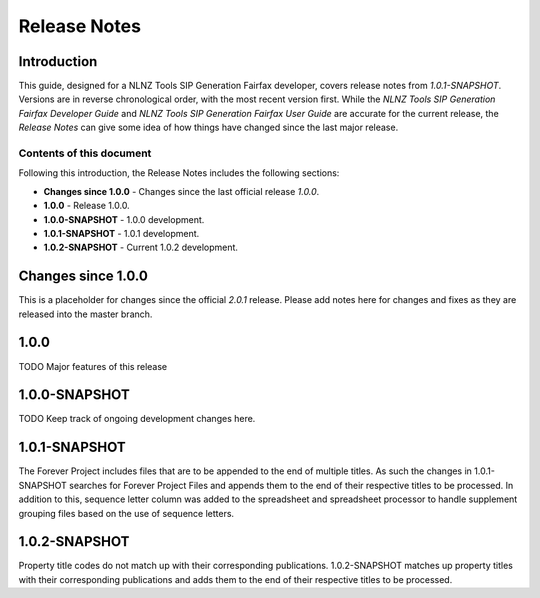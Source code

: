 =============
Release Notes
=============


Introduction
============

This guide, designed for a NLNZ Tools SIP Generation Fairfax developer, covers release notes from `1.0.1-SNAPSHOT`.
Versions are in reverse chronological order, with the most recent version first. While the
*NLNZ Tools SIP Generation Fairfax Developer Guide* and *NLNZ Tools SIP Generation Fairfax User Guide* are accurate for
the current release, the *Release Notes* can give some idea of how things have changed since the last major release.

Contents of this document
-------------------------

Following this introduction, the Release Notes includes the following sections:

-   **Changes since 1.0.0** - Changes since the last official release *1.0.0*.

-   **1.0.0** - Release 1.0.0.

-   **1.0.0-SNAPSHOT** - 1.0.0 development.

-   **1.0.1-SNAPSHOT** - 1.0.1 development.

-   **1.0.2-SNAPSHOT** - Current 1.0.2 development.


Changes since 1.0.0
===================

This is a placeholder for changes since the official *2.0.1* release. Please add notes here for changes and fixes as
they are released into the master branch.


1.0.0
=====

TODO Major features of this release


1.0.0-SNAPSHOT
==============

TODO Keep track of ongoing development changes here.


1.0.1-SNAPSHOT
==============

The Forever Project includes files that are to be appended to the end of multiple titles.  As such the changes in 1.0.1-SNAPSHOT searches for Forever Project Files and appends them to the end of their respective titles to be processed.  In addition to this, sequence letter column was added to the spreadsheet and spreadsheet processor to handle supplement grouping files based on the use of sequence letters.

1.0.2-SNAPSHOT
==============

Property title codes do not match up with their corresponding publications.  1.0.2-SNAPSHOT matches up property titles with their corresponding publications and adds them to the end of their respective titles to be processed.